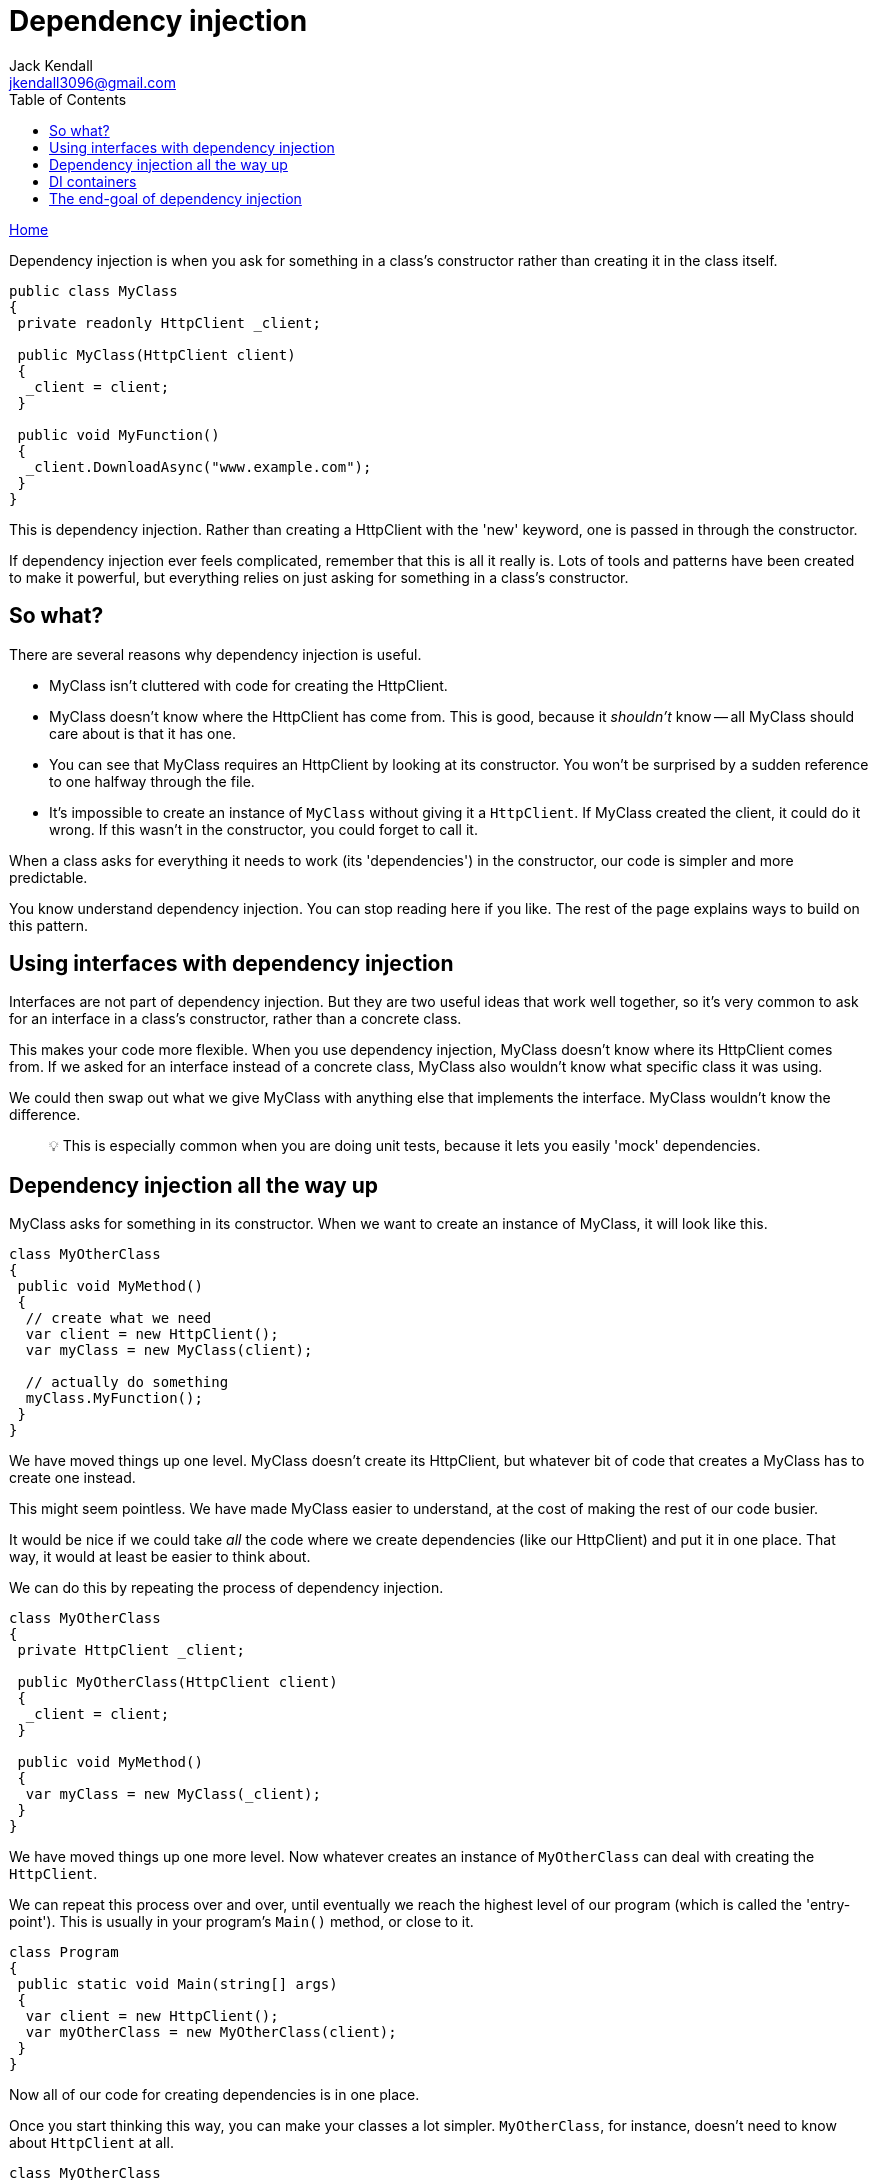 = Dependency injection
Jack Kendall <jkendall3096@gmail.com>
:toc:
:pp: {plus}{plus}
:source-highlighter: highlightjs

xref:../index.adoc[Home]

Dependency injection is when you ask for something in a class's constructor rather than creating it in the class itself.

[source,csharp]
----
public class MyClass
{
 private readonly HttpClient _client;

 public MyClass(HttpClient client)
 {
  _client = client;
 }

 public void MyFunction()
 {
  _client.DownloadAsync("www.example.com");
 }
}
----

This is dependency injection. Rather than creating a HttpClient with the 'new' keyword, one is passed in through the constructor.

If dependency injection ever feels complicated, remember that this is all it really is. Lots of tools and patterns have been created to make it powerful, but everything relies on just asking for something in a class's constructor.

== So what?

There are several reasons why dependency injection is useful.

* MyClass isn't cluttered with code for creating the HttpClient.
* MyClass doesn't know where the HttpClient has come from. This is good, because it _shouldn't_ know -- all MyClass should care about is that it has one.
* You can see that MyClass requires an HttpClient by looking at its constructor. You won't be surprised by a sudden reference to one halfway through the file.
* It's impossible to create an instance of `MyClass` without giving it a `HttpClient`. If MyClass created the client, it could do it wrong. If this wasn't in the constructor, you could forget to call it.

When a class asks for everything it needs to work (its 'dependencies') in the constructor, our code is simpler and more predictable.

You know understand dependency injection. You can stop reading here if you like. The rest of the page explains ways to build on this pattern.

== Using interfaces with dependency injection

Interfaces are not part of dependency injection. But they are two useful ideas that work well together, so it's very common to ask for an interface in a class's constructor, rather than a concrete class.

This makes your code more flexible. When you use dependency injection, MyClass doesn't know where its HttpClient comes from. If we asked for an interface instead of a concrete class, MyClass also wouldn't know what specific class it was using.

We could then swap out what we give MyClass with anything else that implements the interface. MyClass wouldn't know the difference.

____
💡 This is especially common when you are doing unit tests, because it lets you easily 'mock' dependencies.
____

== Dependency injection all the way up

MyClass asks for something in its constructor. When we want to create an instance of MyClass, it will look like this.

[source,csharp]
----
class MyOtherClass
{
 public void MyMethod()
 {
  // create what we need
  var client = new HttpClient();
  var myClass = new MyClass(client);

  // actually do something
  myClass.MyFunction();
 }
}
----

We have moved things up one level. MyClass doesn't create its HttpClient, but whatever bit of code that creates a MyClass has to create one instead.

This might seem pointless. We have made MyClass easier to understand, at the cost of making the rest of our code busier.

It would be nice if we could take _all_ the code where we create dependencies (like our HttpClient) and put it in one place. That way, it would at least be easier to think about.

We can do this by repeating the process of dependency injection.

[source,csharp]
----
class MyOtherClass
{
 private HttpClient _client;

 public MyOtherClass(HttpClient client)
 {
  _client = client;
 }

 public void MyMethod()
 {
  var myClass = new MyClass(_client);
 }
}
----

We have moved things up one more level. Now whatever creates an instance of `MyOtherClass` can deal with creating the `HttpClient`.

We can repeat this process over and over, until eventually we reach the highest level of our program (which is called the 'entry-point'). This is usually in your program's `Main()` method, or close to it.

[source,csharp]
----
class Program
{
 public static void Main(string[] args)
 {
  var client = new HttpClient();
  var myOtherClass = new MyOtherClass(client);
 }
}
----

Now all of our code for creating dependencies is in one place.

Once you start thinking this way, you can make your classes a lot simpler. `MyOtherClass`, for instance, doesn't need to know about `HttpClient` at all.

[source,csharp]
----
class MyOtherClass
{
 private MyClass _service;

 public MyOtherClass(MyClass service)
 {
  _service = service;
 }

 public void MyMethod()
 {
  _service.MyFunction();
 }
}
----

`Main()` can create the instance of `MyClass`, get it ready, and then feed it into `MyOtherClass` whenever it likes.

== DI containers

People have created tools to automate this process, called _DI containers_.

A DI container sits at the start of your program, usually in `Main()`. You 'register' classes with the container, and it will automatically figure out which classes depend on each other. You then 'resolve' these dependencies to start using your classes and get the program running.

[source,csharp]
----
class Program
{
 public static void Main(string[] args)
 {
  // create a container
  var container = new ExampleDIContainer();

  // register our classes with it
  container.Register<MyOtherClass>();
  container.Register<MyClass>();

  // usually you can specify specific variables as things you want to be passed into classes that ask for things of that type
  var client = new HttpClient();
  container.Instance<HttpClient>(client);

  // the container will now work out the dependencies between MyClass, MyOtherClass and the HttpClient instance
  var otherClass = container.Resolve<MyOtherClass>();

  // we can now use our classes as we like
  otherClass.MyMethod();
 }
}
----

The code here is just an example. Actual DI containers all do things in slightly different ways. But they all work off of the same principles.

== The end-goal of dependency injection

The end-goal of dependency injection is to have a program where all of your classes ask for their dependencies in their constructor, and where all dependencies are created in one place at the start of the program.

You no longer have a complicated web of classes that all depend on each other in confusing ways. Now your classes are more modular and lightweight.
